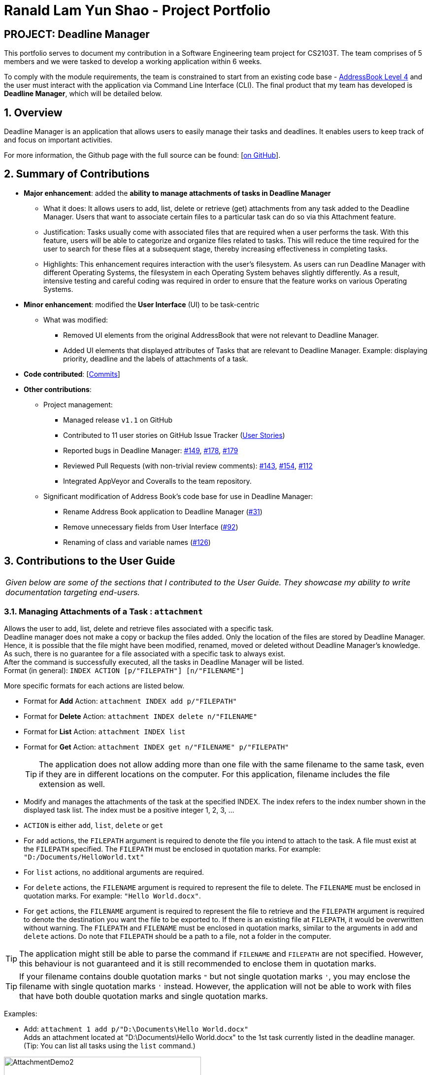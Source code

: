 = Ranald Lam Yun Shao - Project Portfolio
:site-section: AboutUs
:imagesDir: ../images
:stylesDir: ../stylesheets



== PROJECT: Deadline Manager

This portfolio serves to document my contribution in a Software Engineering team project for CS2103T. The team comprises of 5 members and we were tasked to develop a working application within 6 weeks. +

To comply with the module requirements, the team is constrained to start from an existing code base - https://github.com/nus-cs2103-AY1819S1/addressbook-level4[AddressBook Level 4] and the user must interact with the application via Command Line Interface (CLI). The final product that my team has developed is **Deadline Manager**, which will be detailed below.

:sectnums:
:sectnumlevels: 6

== Overview
Deadline Manager is an application that allows users to easily manage their tasks and deadlines. It enables users to keep track of and focus on important activities.

For more information, the Github page with the full source can be found: [https://cs2103-ay1819s1-w17-4.github.io/main[on GitHub]].

== Summary of Contributions
* *Major enhancement*: added the *ability to manage attachments of tasks in Deadline Manager*
** What it does: It allows users to add, list, delete or retrieve (get) attachments from any task added to the Deadline Manager. Users that want to associate certain files to a particular task can do so via this Attachment feature.
** Justification: Tasks usually come with associated files that are required when a user performs the task. With this feature, users will be able to categorize and organize files related to tasks. This will reduce the time required for the user to search for these files at a subsequent stage, thereby increasing effectiveness in completing tasks.
//For instance, assignments for students usually come with an assignment brief. This feature allows them to associate that assignment brief with the task of completing the assignment. When the student decides to attempt the assignment, the assignment brief can be easily retrieved from Deadline Manager, thereby saving the hassle of searching for the file.
** Highlights: This enhancement requires interaction with the user's filesystem. As users can run Deadline Manager with different Operating Systems, the filesystem in each Operating System behaves slightly differently. As a result, intensive testing and careful coding was required in order to ensure that the feature works on various Operating Systems.

* *Minor enhancement*: modified the *User Interface* (UI) to be task-centric
 ** What was modified:
 *** Removed UI elements from the original AddressBook that were not relevant to Deadline Manager.
 *** Added UI elements that displayed attributes of Tasks that are relevant to Deadline Manager. Example: displaying priority, deadline and the labels of attachments of a task.


* *Code contributed*: [https://nus-cs2103-ay1819s1.github.io/cs2103-dashboard/#=undefined&search=ranaldmiao[Commits]]

* *Other contributions*:

** Project management:
*** Managed release `v1.1` on GitHub
*** Contributed to 11 user stories on GitHub Issue Tracker (https://github.com/CS2103-AY1819S1-W17-4/main/issues?utf8=%E2%9C%93&q=is%3Aissue+author%3Aranaldmiao+label%3Atype.Story[User Stories])

*** Reported bugs in Deadline Manager: https://github.com/CS2103-AY1819S1-W17-4/main/issues/149[#149], https://github.com/CS2103-AY1819S1-W17-4/main/issues/178[#178], https://github.com/CS2103-AY1819S1-W17-4/main/issues/179[#179]

*** Reviewed Pull Requests (with non-trivial review comments): https://github.com/CS2103-AY1819S1-W17-4/main/pull/143[#143], https://github.com/CS2103-AY1819S1-W17-4/main/pull/154[#154], https://github.com/CS2103-AY1819S1-W17-4/main/pull/112/[#112]

*** Integrated AppVeyor and Coveralls to the team repository.
** Significant modification of Address Book's code base for use in Deadline Manager:
*** Rename Address Book application to Deadline Manager (https://github.com/CS2103-AY1819S1-W17-4/main/pull/31[#31])
*** Remove unnecessary fields from User Interface (https://github.com/CS2103-AY1819S1-W17-4/main/pull/92[#92])
*** Renaming of class and variable names (https://github.com/CS2103-AY1819S1-W17-4/main/pull/126[#126])


== Contributions to the User Guide

|===
|_Given below are some of the sections that I contributed to the User Guide. They showcase my ability to write documentation targeting end-users._
|===

//include::../UserGuide.adoc[tag=attachment]
=== Managing Attachments of a Task : `attachment`
Allows the user to add, list, delete and retrieve files associated with a specific task. +
Deadline manager does not make a copy or backup the files added. Only the location of the files are stored by Deadline Manager. Hence, it is possible that the file might have been modified, renamed, moved or deleted without Deadline Manager's knowledge. As such, there is no guarantee for a file associated with a specific task to always exist.  +
After the command is successfully executed, all the tasks in Deadline Manager will be listed. +
Format (in general): `INDEX ACTION [p/"FILEPATH"] [n/"FILENAME"]`

More specific formats for each actions are listed below.

* Format for *Add* Action: `attachment INDEX add p/"FILEPATH"`

* Format for *Delete* Action: `attachment INDEX delete n/"FILENAME"`

* Format for *List* Action: `attachment INDEX list`

* Format for *Get* Action: `attachment INDEX get n/"FILENAME" p/"FILEPATH"`
[TIP]
The application does not allow adding more than one file with the same filename to the same task, even if they are in different locations on the computer. For this application, filename includes the file extension as well.
****
*  Modify and manages the attachments of the task at the specified INDEX. The index refers to the index number shown in the displayed task list. The index must be a positive integer 1, 2, 3, …​
* `ACTION` is either `add`, `list`, `delete` or `get` +
* For `add` actions, the `FILEPATH` argument is required to denote the file you intend to attach to the task. A file must exist at the `FILEPATH` specified. The `FILEPATH` must be enclosed in quotation marks. For example: `"D:/Documents/HelloWorld.txt"`
* For `list` actions, no additional arguments are required.
* For `delete` actions, the `FILENAME` argument is required to represent the file to delete. The `FILENAME` must be enclosed in quotation marks. For example: `"Hello World.docx"`.
* For `get` actions, the `FILENAME` argument is required to represent the file to retrieve and the `FILEPATH` argument is required to denote the destination you want the file to be exported to. If there is an existing file at `FILEPATH`, it would be overwritten without warning. The `FILEPATH` and `FILENAME` must be enclosed in quotation marks, similar to the arguments in `add` and `delete` actions. Do note that `FILEPATH` should be a path to a file, not a folder in the computer.
****

[TIP]
The application might still be able to parse the command if `FILENAME` and `FILEPATH` are not specified. However, this behaviour is not guaranteed and it is still recommended to enclose them in quotation marks.
[TIP]
If your filename contains double quotation marks `"` but not single quotation marks `'`, you may enclose the filename with single quotation marks `'` instead. However, the application will not be able to work with files that have both double quotation marks and single quotation marks.

Examples:

* Add: `attachment 1 add p/"D:\Documents\Hello World.docx"` +
Adds an attachment located at "D:\Documents\Hello World.docx" to the 1st task currently listed in the deadline manager. (Tip: You can list all tasks using the `list` command.)

[attachmentdemo1]
.Result of Attachment Command with Add Action
[#img-attachmentdemo1]
[caption="Figure 3.10.1: "]
image::userguide/attachmentdemo_1.png[AttachmentDemo2, width="400"]
Figure 3.10.1 above shows an expected result message if the command is successfully executed by Deadline Manager for the example command.


[attachmentdemo2]
.Attachment Label after an attachment is added to a file
[#img-attachmentdemo2]
[caption="Figure 3.10.2: "]
image::userguide/attachmentdemo_2.png[AttachmentDemo2, width="200"]
Figure 3.10.2 above shows the label that would be displayed along with the task after an attachment is added. The label will contain the file name.


* List: `attachment 1 list` +
Lists all attachments currently associated with the 1st task in the deadline manager.

[attachmentdemo3]
.Result of Attachment Command with List Action
[#img-attachmentdemo3]
[caption="Figure 3.10.3: "]
image::userguide/attachmentdemo_3.png[AttachmentDemo3, width="200"]
Figure 3.10.3 above shows an expected result message if the command is successfully executed by Deadline Manager for the above command with the List Action.

//
//* Get: `attachment 2 get p/"D:\Documents\TaskAttachments.zip" n/"Assignment.zip"` +
//Saves an attachment named "Assignment.zip" of the 2nd task in the deadline manager to "D:\Documents\TaskAttachments.zip"
//
//
//[attachmentdemo4]
//.Result of Attachment Command with Get Action
//[#img-attachmentdemo4]
//[caption="Figure 3.10.4: "]
//image::userguide/attachmentdemo_4.png[AttachmentDemo4, width="400"]
//Figure 3.10.4 above shows an expected result message if the command is successfully executed by Deadline Manager for the above command with the Get action.

|===
|_The description for `Delete` and `Get` actions are omitted for brevity. For the full text, please do refer to the https://cs2103-ay1819s1-w17-4.github.io/main/UserGuide.html[User Guide]._
|===

//=== FAQ
//include::../UserGuide.adoc[tag=faqfilepath]

== Contributions to the Developer Guide

|===
|_Given below are excerpts of the Developer Guide which I contributed to. They showcase my ability to write technical documentation and the technical depth of my contributions to the project._
|===
[discrete]
=== Attachment Feature
The attachment feature aims to help users organise and keep track of important files needed for the respective tasks. It allows users to associate files in their computer with a particular task. When the user subsequently decides to perform a particular task, this feature provides functionality to identify files previously associated with the task and facilitates exporting it to an appropriate location.

==== Current Implementation
The attachment feature is mainly implemented by `AttachmentCommand`. As `AttachmentCommand` is an all-purpose command involving numerous actions, an interface `AttachmentAction` is defined within `AttachmentCommand` in order to facilitate this. There are 4 classes that implements `AttachmentAction` in order to implement the various actions of the attachment feature. The command line arguments for the attachment command is parsed by `AttachmentCommandParser`.

==== Sequence Flow
//Given below is a sequence of steps, illustrating the interaction between `AttachmentCommandParser`, `AttachmentCommand` and classes that implement `AttachmentAction` after a user enters a relevant command.
//
//Step 1. The user enters an attachment command which involves either `add`, `list`, `delete` or `get` actions.
//
//Step 2. The `AttachmentCommandParser` receives the command with the arguments given as a string.
//
//Step 3. The `AttachmentCommandParser` interprets the arguments and constructs either a `AddAttachmentAction` for `add`, `ListAttachmentAction` for `list`, `DeleteAttachmentAction` for `delete` or `GetAttachmentAction` for `get`. The relevant arguments will also be passed as parameters to the constructors of these classes. Do note that these classes all extends from the abstract class `AttachmentAction`.
//
//Step 4. An `AttachmentCommand` is constructed and initialized with the `AttachmentAction` constructed in Step 3.

Given below is a sequence of steps and a sequence diagram that corresponds to it. They describe the interaction between `AttachmentCommand` and classes that implement `AttachmentAction` after the `AttachmentCommand#execute` method is invoked by the `LogicManager`.

.Sequence Diagram for performing the `execute` method of an `AttachmentCommand`
image::AttachmentExecuteSequenceDiagram.png[width="750"]

Step 1. The task identified by the user is retrieved from the `Model`.

Step 2. The `perform` method of the `AttachmentAction` is invoked, with the task retrieved in Step 1 as the parameter.

Step 3. The invoked `AttachmentAction` performs specific application logic which is different for each action. Then, a `ActionResult` object containing a `Task` and a message is returned to the `execute` method.

Step 4. The `Model` is updated with the `Task` object retrieved from the returned `ActionResult`.

Step 5. The message to be shown to the user is retrieved from the returned `ActionResult`. Then, it is used to create a `CommandResult` object which is to be returned to the the `LogicManager`.
|===
|_The remaining sequence flows are omitted for brevity._
|===

==== AttachmentAction and Implementing Classes
`AttachmentAction` is an interface nested within `AttachmentCommand`. It defines and requires implementing classes to implement a `perform` method. The implementation for `AttachmentAction` is shown below:
[source,java]
----
public interface AttachmentAction {
    ActionResult perform(Task taskToEdit) throws CommandException;
}
----

* The `perform` method is invoked by `AttachmentCommand` to perform the action on the task provided. `ActionResult` is immutable and contains two properties: a `Task` and a `message` which can be used by implementing classes to return the updated `Task` together with any `message` that should be displayed to the user. Since `Task` is immutable, a new task with the modified values should be returned by the method, instead of modifying `taskToEdit`.

The contents of `ActionResult` is shown below:
[source,java]
----
private static class ActionResult {
    public final String resultMessage;
    public final Task updatedTask;

    public ActionResult(Task updatedTask, String resultMessage) {
        this.updatedTask = updatedTask;
        this.resultMessage = resultMessage;
    }

    // Returns the task
    public Task getTask() { return updatedTask; }

    // Returns the result message
    public String getMessage() { return resultMessage; }
}
----

===== AddAttachmentAction
`AddAttachmentAction` implements `AttachmentAction` and provides the implementations required for the user to associate a file with a task. In other words, it adds an attachment to a task. The constructor class takes in a single parameter, `filePath`, denoting the path to the file to be associated with the task. The `perform` method of `AddAttachmentAction` executes the following:

. Checks if a file exists at the specified `filePath`. A `CommandException` will be raised if this is not the case.
. Checks if the task already contains an attachment with the same filename. A `CommandException` will be raised if this is not the case.
. Constructs a new `Attachment` object using the file at the specified `filePath`.
. Constructs a new `Task` object with the same attributes as the original task, but with the additional `Attachment` object added to the set of attachments.


===== ListAttachmentAction
`ListAttachmentAction` implements `AttachmentAction` and provides the implementations required for the user to list all the files associated with a task. In other words, it provides a listing of all attachments that are added to the task. The constructor class requries no parameters. The `perform` method of `ListAttachmentAction` executes the following:

. Prints the total number of attachments in the specified task.
. Prints the filename of each of the attachments in the specified task, with one attachment per line.
|===
|_Description for `DeleteAttachmentAction` and `GetAttachmentAction` are omitted for brevity._
|===

==== Design Considerations

===== Aspect: How to associate files to tasks
* **Alternative 1 (current choice):** Saves the path of the file.
** Pros: Easy to implement. Reduces storage footprint.
** Cons: Associated file can cease to exist, due to it being renamed, moved or deleted.

* **Alternative 2:** Copies the entire file to a user specified directory.
** Pros: Deletion of the associated file (in its original location) will not affect the application.
** Cons: Harder to implement file management system on the file system. Uses more storage space. User will not be able to update the attachment without deleting and re-adding the file.

===== Aspect: How to identify attachments within a task

* **Alternative 1 (current choice):** Use the file name as an identifier.
** Pros: More user friendly as there is less words to type.
** Cons: Cannot have more than one attachment with the same file name in the same task. For example: `folder1/Template.docx` and `folder2/Template.docx` cannot be simultaneously added as attachments to the same task.
* **Alternative 2:** Use the path to the file as an identifier.
** Pros: Allows for more than one attachments with the same file name to be associated with the same task. For example: `folder1/Template.docx` and `folder2/Template.docx` can be added to the same task as attachments.
** Cons: Cumbersome for the user to type the full path to identify the file.
* **Alternative 3:** Prompt the user for an identifier for each attachment added.
** Pros: Can be customized by the user to manage multiple files with the same file name in the same task.
** Cons: Cumbersome for the user to type the identifier for every time they want to add attachments to a task.

|===
|_For the full content of this section, please do refer to the https://cs2103-ay1819s1-w17-4.github.io/main/DeveloperGuide.html[Developer Guide]._
|===
